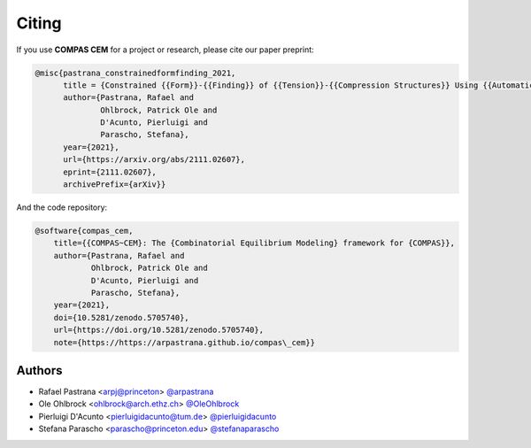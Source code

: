 ********************************************************************************
Citing
********************************************************************************

If you use **COMPAS CEM** for a project or research, please cite our paper preprint:

.. code-block:: latex

    @misc{pastrana_constrainedformfinding_2021,
          title = {Constrained {{Form}}-{{Finding}} of {{Tension}}-{{Compression Structures}} Using {{Automatic Differentiation}}},
          author={Pastrana, Rafael and
                  Ohlbrock, Patrick Ole and
                  D'Acunto, Pierluigi and
                  Parascho, Stefana},
          year={2021},
          url={https://arxiv.org/abs/2111.02607},
          eprint={2111.02607},
          archivePrefix={arXiv}}

And the code repository:

.. code-block:: latex

    @software{compas_cem,
        title={{COMPAS~CEM}: The {Combinatorial Equilibrium Modeling} framework for {COMPAS}},
        author={Pastrana, Rafael and
                Ohlbrock, Patrick Ole and
                D'Acunto, Pierluigi and
                Parascho, Stefana},
        year={2021},
        doi={10.5281/zenodo.5705740},
        url={https://doi.org/10.5281/zenodo.5705740},
        note={https://https://arpastrana.github.io/compas\_cem}}


Authors
=======

* Rafael Pastrana <arpj@princeton> `@arpastrana <https://github.com/arpastrana>`_
* Ole Ohlbrock <ohlbrock@arch.ethz.ch> `@OleOhlbrock <https://github.com/OleOhlbrock>`_
* Pierluigi D'Acunto <pierluigidacunto@tum.de> `@pierluigidacunto <https://github.com/pierluigidacunto>`_
* Stefana Parascho <parascho@princeton.edu> `@stefanaparascho <https://github.com/stefanaparascho>`_
